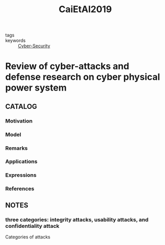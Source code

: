 :PROPERTIES:
:ID:       aef3791d-0551-4b1b-b395-89fc01c68fd9
:ROAM_REFS: cite:CaiEtAl2019
:END:
#+title: CaiEtAl2019
- tags ::
- keywords :: [[id:f749a890-bca4-4e79-87d2-5ac6efc17070][Cyber-Security]]
* Review of cyber-attacks and defense research on cyber physical power system
:PROPERTIES:
:Custom_ID: CaiEtAl2019
:URL: https://doi.org/10.1109/iSPEC48194.2019.8975131
:AUTHOR: Cai, X., Wang, Q., Tang, Y., & Zhu, L.
:NOTER_DOCUMENT: ~/docsThese/bibliography/CaiEtAl2019.pdf
:END:
** CATALOG
*** Motivation
*** Model
*** Remarks
*** Applications
*** Expressions
*** References
** NOTES
*** three categories: integrity attacks, usability attacks, and confidentiality attack
:PROPERTIES:
:NOTER_PAGE: [[pdf:~/docsThese/bibliography/CaiEtAl2019.pdf::2++0.00;;annot-2-0]]
:ID:       ~/docsThese/bibliography/CaiEtAl2019.pdf-annot-2-0
:END:
Categories of attacks

